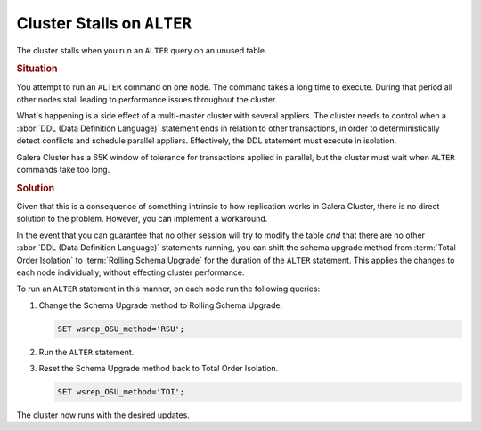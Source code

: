 ==================================================
Cluster Stalls on ``ALTER``
==================================================
.. _`cluster-stalls-on-alter`:

The cluster stalls when you run an ``ALTER`` query on an unused table.



.. rubric:: Situation


You attempt to run an ``ALTER`` command on one node.  The command takes a long time to execute.  During that period all other nodes stall leading to performance issues throughout the cluster.

What's happening is a side effect of a multi-master cluster with several appliers.  The cluster needs to control when a :abbr:`DDL (Data Definition Language)` statement ends in relation to other transactions, in order to deterministically detect conflicts and schedule parallel appliers.  Effectively, the DDL statement must execute in isolation.

Galera Cluster has a 65K window of tolerance for transactions applied in parallel, but the cluster must wait when ``ALTER`` commands take too long.



.. rubric:: Solution


Given that this is a consequence of something intrinsic to how replication works in Galera Cluster, there is no direct solution to the problem.  However, you can implement a workaround.

In the event that you can guarantee that no other session will try to modify the table `and` that there are no other :abbr:`DDL (Data Definition Language)` statements running, you can shift the schema upgrade method from :term:`Total Order Isolation` to :term:`Rolling Schema Upgrade` for the duration of the ``ALTER`` statement.  This applies the changes to each node individually, without effecting cluster performance.

To run an ``ALTER`` statement in this manner, on each node run the following queries:

#. Change the Schema Upgrade method to Rolling Schema Upgrade.

   .. code-block:: mysql

      SET wsrep_OSU_method='RSU';

#. Run the ``ALTER`` statement.


#. Reset the Schema Upgrade method back to Total Order Isolation.

   .. code-block:: mysql

      SET wsrep_OSU_method='TOI';

The cluster now runs with the desired updates.
